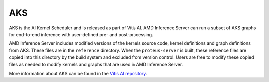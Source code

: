 ..
    Copyright 2021 Xilinx Inc.

    Licensed under the Apache License, Version 2.0 (the "License");
    you may not use this file except in compliance with the License.
    You may obtain a copy of the License at

        http://www.apache.org/licenses/LICENSE-2.0

    Unless required by applicable law or agreed to in writing, software
    distributed under the License is distributed on an "AS IS" BASIS,
    WITHOUT WARRANTIES OR CONDITIONS OF ANY KIND, either express or implied.
    See the License for the specific language governing permissions and
    limitations under the License.

AKS
===

AKS is the AI Kernel Scheduler and is released as part of Vitis AI.
AMD Inference Server can run a subset of AKS graphs for end-to-end inference with user-defined pre- and post-processing.

AMD Inference Server includes modified versions of the kernels source code, kernel definitions and graph definitions from AKS.
These files are in the ``reference`` directory.
When the ``proteus-server`` is built, these reference files are copied into this directory by the build system and excluded from version control.
Users are free to modify these copied files as needed to modify kernels and graphs that are used in AMD Inference Server.

More information about AKS can be found in the `Vitis AI repository <https://github.com/Xilinx/Vitis-AI/tree/v2.5/src/AKS>`_.
